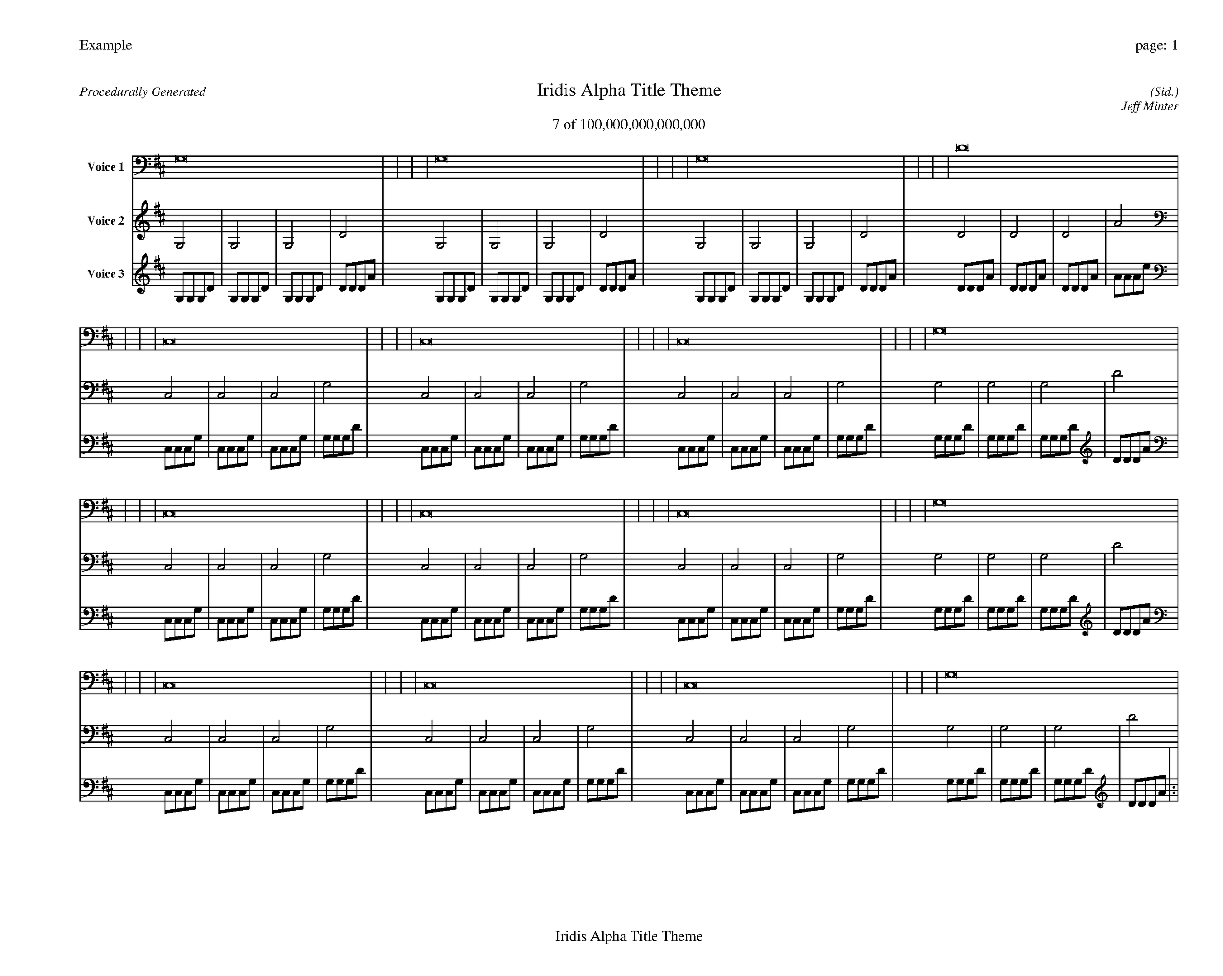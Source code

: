 
%abc-2.2
%%pagewidth 35cm
%%header "Example		page: $P"
%%footer "	$T"
%%gutter .5cm
%%barsperstaff 16
%%titleformat R-P-Q-T C1 O1, T+T N1
%%composerspace 0
X: 2 % start of header
T:Iridis Alpha Title Theme
T:7 of 100,000,000,000,000
C: (Sid.)
O: Jeff Minter
R:Procedurally Generated
L: 1/8
K: D % scale: C major
V:1 name="Voice 1"
G,16    |     |     |     | G,16    |     |     |     | G,16    |     |     |     | D16    |     |     |     | C,16    |     |     |     | C,16    |     |     |     | C,16    |     |     |     | G,16    |     |     |     | C,16    |     |     |     | C,16    |     |     |     | C,16    |     |     |     | G,16    |     |     |     | C,16    |     |     |     | C,16    |     |     |     | C,16    |     |     |     | G,16    |     |     |     | :|
V:2 name="Voice 2"
G,4    | G,4    | G,4    | D4    | G,4    | G,4    | G,4    | D4    | G,4    | G,4    | G,4    | D4    | D4    | D4    | D4    | A4    | C,4    | C,4    | C,4    | G,4    | C,4    | C,4    | C,4    | G,4    | C,4    | C,4    | C,4    | G,4    | G,4    | G,4    | G,4    | D4    | C,4    | C,4    | C,4    | G,4    | C,4    | C,4    | C,4    | G,4    | C,4    | C,4    | C,4    | G,4    | G,4    | G,4    | G,4    | D4    | C,4    | C,4    | C,4    | G,4    | C,4    | C,4    | C,4    | G,4    | C,4    | C,4    | C,4    | G,4    | G,4    | G,4    | G,4    | D4    | :|
V:3 name="Voice 3"
G,1G,1G,1D1|G,1G,1G,1D1|G,1G,1G,1D1|D1D1D1A1|G,1G,1G,1D1|G,1G,1G,1D1|G,1G,1G,1D1|D1D1D1A1|G,1G,1G,1D1|G,1G,1G,1D1|G,1G,1G,1D1|D1D1D1A1|D1D1D1A1|D1D1D1A1|D1D1D1A1|A1A1A1e1|C,1C,1C,1G,1|C,1C,1C,1G,1|C,1C,1C,1G,1|G,1G,1G,1D1|C,1C,1C,1G,1|C,1C,1C,1G,1|C,1C,1C,1G,1|G,1G,1G,1D1|C,1C,1C,1G,1|C,1C,1C,1G,1|C,1C,1C,1G,1|G,1G,1G,1D1|G,1G,1G,1D1|G,1G,1G,1D1|G,1G,1G,1D1|D1D1D1A1|C,1C,1C,1G,1|C,1C,1C,1G,1|C,1C,1C,1G,1|G,1G,1G,1D1|C,1C,1C,1G,1|C,1C,1C,1G,1|C,1C,1C,1G,1|G,1G,1G,1D1|C,1C,1C,1G,1|C,1C,1C,1G,1|C,1C,1C,1G,1|G,1G,1G,1D1|G,1G,1G,1D1|G,1G,1G,1D1|G,1G,1G,1D1|D1D1D1A1|C,1C,1C,1G,1|C,1C,1C,1G,1|C,1C,1C,1G,1|G,1G,1G,1D1|C,1C,1C,1G,1|C,1C,1C,1G,1|C,1C,1C,1G,1|G,1G,1G,1D1|C,1C,1C,1G,1|C,1C,1C,1G,1|C,1C,1C,1G,1|G,1G,1G,1D1|G,1G,1G,1D1|G,1G,1G,1D1|G,1G,1G,1D1|D1D1D1A1|:|

